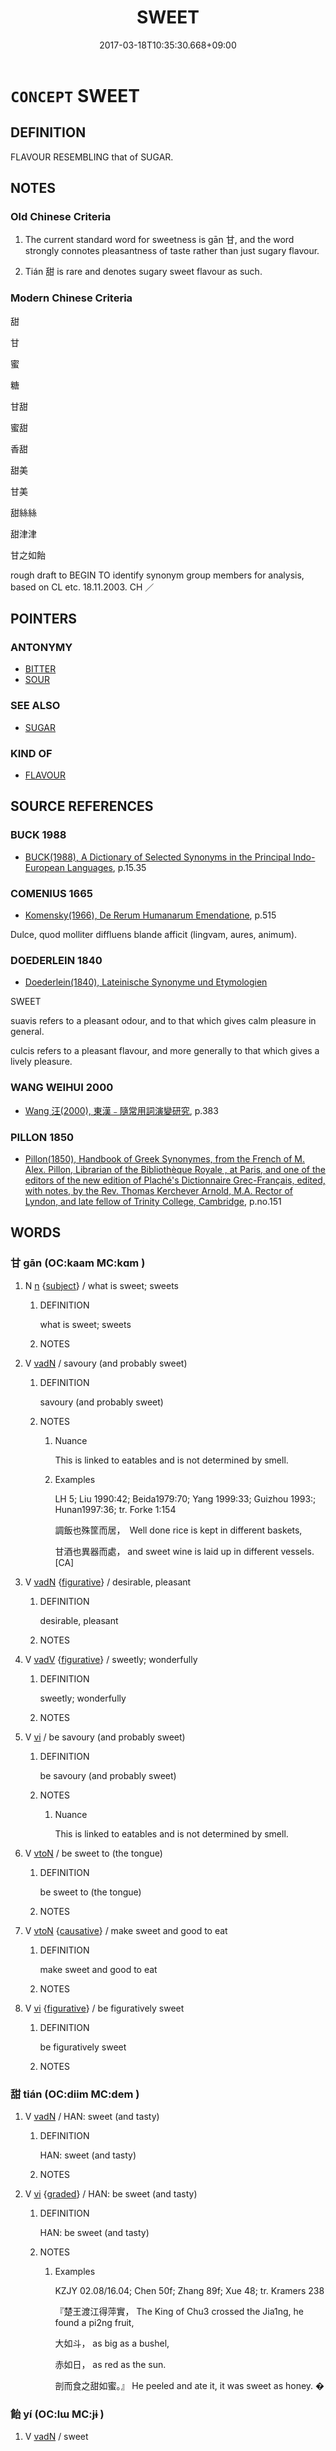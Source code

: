 # -*- mode: mandoku-tls-view -*-
#+TITLE: SWEET
#+DATE: 2017-03-18T10:35:30.668+09:00        
#+STARTUP: content
* =CONCEPT= SWEET
:PROPERTIES:
:CUSTOM_ID: uuid-27b184f0-cc0c-4e7e-b69b-40f26b5a2dd4
:SYNONYM+:  SUGARY
:SYNONYM+:  SWEETENED
:SYNONYM+:  SACCHARINE
:SYNONYM+:  SUGARED
:SYNONYM+:  HONEYED
:SYNONYM+:  CANDIED
:SYNONYM+:  GLACé
:SYNONYM+:  SICKLY
:SYNONYM+:  CLOYING
:TR_ZH: 甜
:END:
** DEFINITION

FLAVOUR RESEMBLING that of SUGAR.

** NOTES

*** Old Chinese Criteria
1. The current standard word for sweetness is gān 甘, and the word strongly connotes pleasantness of taste rather than just sugary flavour.

2. Tián 甜 is rare and denotes sugary sweet flavour as such.

*** Modern Chinese Criteria
甜

甘

蜜

糖

甘甜

蜜甜

香甜

甜美

甘美

甜絲絲

甜津津

甘之如飴

rough draft to BEGIN TO identify synonym group members for analysis, based on CL etc. 18.11.2003. CH ／

** POINTERS
*** ANTONYMY
 - [[tls:concept:BITTER][BITTER]]
 - [[tls:concept:SOUR][SOUR]]

*** SEE ALSO
 - [[tls:concept:SUGAR][SUGAR]]

*** KIND OF
 - [[tls:concept:FLAVOUR][FLAVOUR]]

** SOURCE REFERENCES
*** BUCK 1988
 - [[cite:BUCK-1988][BUCK(1988), A Dictionary of Selected Synonyms in the Principal Indo-European Languages]], p.15.35

*** COMENIUS 1665
 - [[cite:COMENIUS-1665][Komensky(1966), De Rerum Humanarum Emendatione]], p.515


Dulce, quod molliter diffluens blande afficit (lingvam, aures, animum).

*** DOEDERLEIN 1840
 - [[cite:DOEDERLEIN-1840][Doederlein(1840), Lateinische Synonyme und Etymologien]]

SWEET

suavis refers to a pleasant odour, and to that which gives calm pleasure in general.

culcis refers to a pleasant flavour, and more generally to that which gives a lively pleasure.

*** WANG WEIHUI 2000
 - [[cite:WANG-WEIHUI-2000][Wang 汪(2000), 東漢﹣隨常用詞演變研究]], p.383

*** PILLON 1850
 - [[cite:PILLON-1850][Pillon(1850), Handbook of Greek Synonymes, from the French of M. Alex. Pillon, Librarian of the Bibliothèque Royale , at Paris, and one of the editors of the new edition of Plaché's Dictionnaire Grec-Français, edited, with notes, by the Rev. Thomas Kerchever Arnold, M.A. Rector of Lyndon, and late fellow of Trinity College, Cambridge]], p.no.151

** WORDS
   :PROPERTIES:
   :VISIBILITY: children
   :END:
*** 甘 gān (OC:kaam MC:kɑm )
:PROPERTIES:
:CUSTOM_ID: uuid-ae541adf-2d39-4215-b6a6-59fbfcef325d
:Char+: 甘(99,0/5) 
:GY_IDS+: uuid-56622cc8-40f8-4c97-906b-df7a4d477b60
:PY+: gān     
:OC+: kaam     
:MC+: kɑm     
:END: 
**** N [[tls:syn-func::#uuid-8717712d-14a4-4ae2-be7a-6e18e61d929b][n]] {[[tls:sem-feat::#uuid-50da9f38-5611-463e-a0b9-5bbb7bf5e56f][subject]]} / what is sweet; sweets
:PROPERTIES:
:CUSTOM_ID: uuid-4c3838e2-0c61-44a8-9fe2-42dd4d341c0d
:WARRING-STATES-CURRENCY: 3
:END:
****** DEFINITION

what is sweet; sweets

****** NOTES

**** V [[tls:syn-func::#uuid-fed035db-e7bd-4d23-bd05-9698b26e38f9][vadN]] / savoury (and probably sweet)
:PROPERTIES:
:CUSTOM_ID: uuid-71517548-f67e-4773-9cf7-f51231d03e68
:WARRING-STATES-CURRENCY: 5
:END:
****** DEFINITION

savoury (and probably sweet)

****** NOTES

******* Nuance
This is linked to eatables and is not determined by smell.

******* Examples
LH 5; Liu 1990:42; Beida1979:70; Yang 1999:33; Guizhou 1993:; Hunan1997:36; tr. Forke 1:154

 調飯也殊筐而居，　Well done rice is kept in different baskets,

 甘酒也異器而處， and sweet wine is laid up in different vessels.[CA]

**** V [[tls:syn-func::#uuid-fed035db-e7bd-4d23-bd05-9698b26e38f9][vadN]] {[[tls:sem-feat::#uuid-2e48851c-928e-40f0-ae0d-2bf3eafeaa17][figurative]]} / desirable, pleasant
:PROPERTIES:
:CUSTOM_ID: uuid-4e8ec99a-38a5-40bc-90f0-1adbeaebf499
:WARRING-STATES-CURRENCY: 3
:END:
****** DEFINITION

desirable, pleasant

****** NOTES

**** V [[tls:syn-func::#uuid-2a0ded86-3b04-4488-bb7a-3efccfa35844][vadV]] {[[tls:sem-feat::#uuid-2e48851c-928e-40f0-ae0d-2bf3eafeaa17][figurative]]} / sweetly; wonderfully
:PROPERTIES:
:CUSTOM_ID: uuid-1d1fd0ce-f010-45da-929d-a673119da003
:END:
****** DEFINITION

sweetly; wonderfully

****** NOTES

**** V [[tls:syn-func::#uuid-c20780b3-41f9-491b-bb61-a269c1c4b48f][vi]] / be savoury (and probably sweet)
:PROPERTIES:
:CUSTOM_ID: uuid-cf609cdd-ed21-41d5-a7f5-ea2fdeeab660
:WARRING-STATES-CURRENCY: 3
:END:
****** DEFINITION

be savoury (and probably sweet)

****** NOTES

******* Nuance
This is linked to eatables and is not determined by smell.

**** V [[tls:syn-func::#uuid-fbfb2371-2537-4a99-a876-41b15ec2463c][vtoN]] / be sweet to (the tongue)
:PROPERTIES:
:CUSTOM_ID: uuid-d08a815d-54d8-4f62-8d6b-1e488473a28d
:WARRING-STATES-CURRENCY: 3
:END:
****** DEFINITION

be sweet to (the tongue)

****** NOTES

**** V [[tls:syn-func::#uuid-fbfb2371-2537-4a99-a876-41b15ec2463c][vtoN]] {[[tls:sem-feat::#uuid-fac754df-5669-4052-9dda-6244f229371f][causative]]} / make sweet and good to eat
:PROPERTIES:
:CUSTOM_ID: uuid-2c6b3750-dc61-43b0-9ab3-602d82bc8180
:WARRING-STATES-CURRENCY: 3
:END:
****** DEFINITION

make sweet and good to eat

****** NOTES

**** V [[tls:syn-func::#uuid-c20780b3-41f9-491b-bb61-a269c1c4b48f][vi]] {[[tls:sem-feat::#uuid-2e48851c-928e-40f0-ae0d-2bf3eafeaa17][figurative]]} / be figuratively sweet
:PROPERTIES:
:CUSTOM_ID: uuid-23f14672-18f8-49df-99b2-e8ff81b6e9a4
:END:
****** DEFINITION

be figuratively sweet

****** NOTES

*** 甜 tián (OC:diim MC:dem )
:PROPERTIES:
:CUSTOM_ID: uuid-9193c8e9-55f7-476f-af68-34d8fdadb4ed
:Char+: 甜(99,6/11) 
:GY_IDS+: uuid-ef705789-bba8-4661-acf3-dd7f361015a7
:PY+: tián     
:OC+: diim     
:MC+: dem     
:END: 
**** V [[tls:syn-func::#uuid-fed035db-e7bd-4d23-bd05-9698b26e38f9][vadN]] / HAN: sweet (and tasty)
:PROPERTIES:
:CUSTOM_ID: uuid-97cdbd75-62f2-409f-8289-25f2066fb352
:END:
****** DEFINITION

HAN: sweet (and tasty)

****** NOTES

**** V [[tls:syn-func::#uuid-c20780b3-41f9-491b-bb61-a269c1c4b48f][vi]] {[[tls:sem-feat::#uuid-e6526d79-b134-4e37-8bab-55b4884393bc][graded]]} / HAN: be sweet (and tasty)
:PROPERTIES:
:CUSTOM_ID: uuid-3edb7d6a-022a-41e9-8e1b-c1fef4642d28
:WARRING-STATES-CURRENCY: 3
:END:
****** DEFINITION

HAN: be sweet (and tasty)

****** NOTES

******* Examples
KZJY 02.08/16.04; Chen 50f; Zhang 89f; Xue 48; tr. Kramers 238

 『楚王渡江得萍實， The King of Chu3 crossed the Jia1ng, he found a pi2ng fruit,

 大如斗， as big as a bushel,

 赤如日， as red as the sun.

 剖而食之甜如蜜。』 He peeled and ate it, it was sweet as honey. �

*** 飴 yí (OC:lɯ MC:jɨ )
:PROPERTIES:
:CUSTOM_ID: uuid-1365170c-41a3-41a2-afa1-2eae83e48b61
:Char+: 飴(184,5/14) 
:GY_IDS+: uuid-16e2dd7a-41b6-461c-8a5b-29bd90a1badb
:PY+: yí     
:OC+: lɯ     
:MC+: jɨ     
:END: 
**** V [[tls:syn-func::#uuid-fed035db-e7bd-4d23-bd05-9698b26e38f9][vadN]] / sweet
:PROPERTIES:
:CUSTOM_ID: uuid-4a6cce9e-aafc-41a1-9d04-7bb8fc7d94ea
:WARRING-STATES-CURRENCY: 2
:END:
****** DEFINITION

sweet

****** NOTES

**** V [[tls:syn-func::#uuid-c20780b3-41f9-491b-bb61-a269c1c4b48f][vi]] / be sweet
:PROPERTIES:
:CUSTOM_ID: uuid-553f7426-7ed8-4a36-a005-8123f647ce7b
:END:
****** DEFINITION

be sweet

****** NOTES

*** 甘甜 gāntián (OC:kaam diim MC:kɑm dem )
:PROPERTIES:
:CUSTOM_ID: uuid-dd115869-be0b-41ba-b8d8-c92b6a4e5fa8
:Char+: 甘(99,0/5) 甜(99,6/11) 
:GY_IDS+: uuid-56622cc8-40f8-4c97-906b-df7a4d477b60 uuid-ef705789-bba8-4661-acf3-dd7f361015a7
:PY+: gān tián    
:OC+: kaam diim    
:MC+: kɑm dem    
:END: 
**** V [[tls:syn-func::#uuid-091af450-64e0-4b82-98a2-84d0444b6d19][VPi]] / be (very, quite?) sweet
:PROPERTIES:
:CUSTOM_ID: uuid-72b23c08-a45f-4f3b-a4d8-7a7b1758d45e
:END:
****** DEFINITION

be (very, quite?) sweet

****** NOTES

** BIBLIOGRAPHY
bibliography:../core/tlsbib.bib
